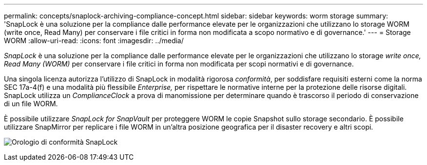---
permalink: concepts/snaplock-archiving-compliance-concept.html 
sidebar: sidebar 
keywords: worm storage 
summary: 'SnapLock è una soluzione per la compliance dalle performance elevate per le organizzazioni che utilizzano lo storage WORM (write once, Read Many) per conservare i file critici in forma non modificata a scopo normativo e di governance.' 
---
= Storage WORM
:allow-uri-read: 
:icons: font
:imagesdir: ../media/


[role="lead"]
_SnapLock_ è una soluzione per la compliance dalle performance elevate per le organizzazioni che utilizzano lo storage _write once, Read Many (WORM)_ per conservare i file critici in forma non modificata per scopi normativi e di governance.

Una singola licenza autorizza l'utilizzo di SnapLock in modalità rigorosa _conformità_, per soddisfare requisiti esterni come la norma SEC 17a-4(f) e una modalità più flessibile _Enterprise,_ per rispettare le normative interne per la protezione delle risorse digitali. SnapLock utilizza un _ComplianceClock_ a prova di manomissione per determinare quando è trascorso il periodo di conservazione di un file WORM.

È possibile utilizzare _SnapLock for SnapVault_ per proteggere WORM le copie Snapshot sullo storage secondario. È possibile utilizzare SnapMirror per replicare i file WORM in un'altra posizione geografica per il disaster recovery e altri scopi.

image:compliance-clock.gif["Orologio di conformità SnapLock"]
